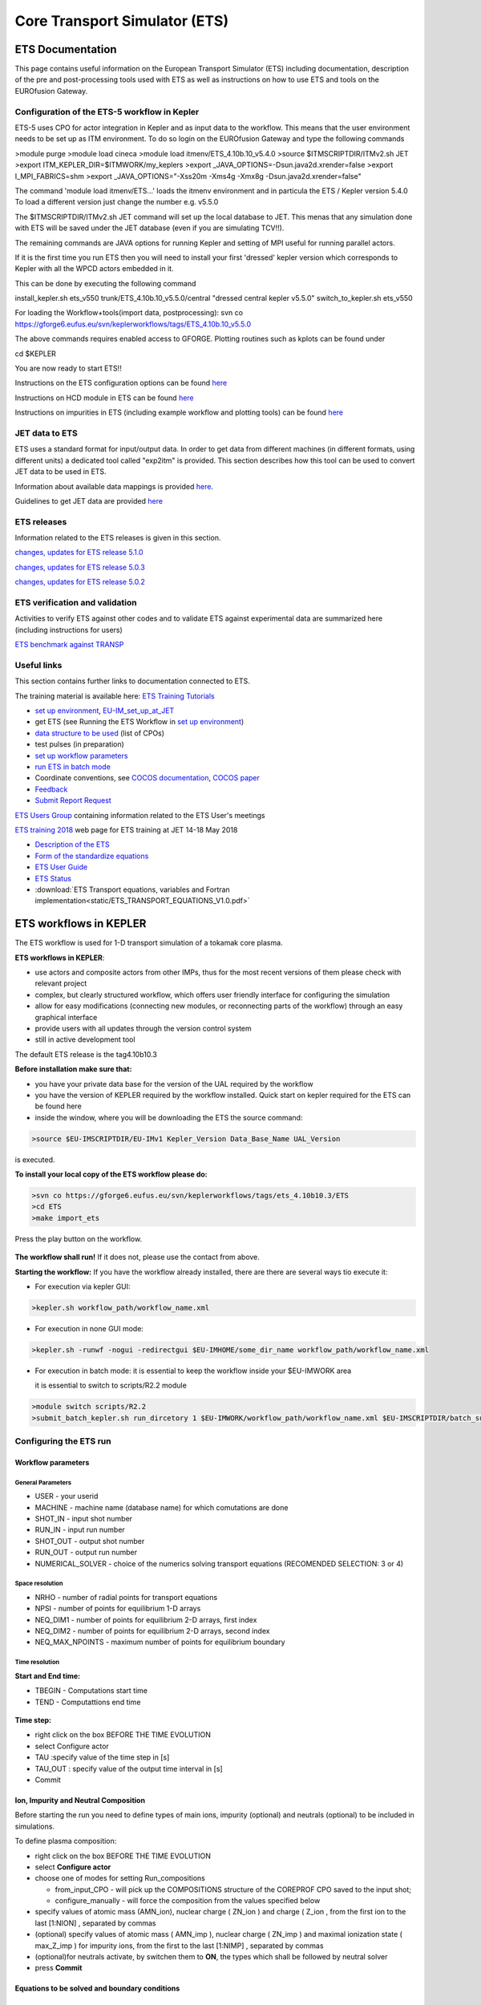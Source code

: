 ################################
 Core Transport Simulator (ETS)
################################

*****************
ETS Documentation
*****************
This page contains useful information on the European Transport Simulator (ETS) including documentation, description of the pre and post-processing tools used with ETS as well as instructions on how to use ETS and tools on the EUROfusion Gateway.

Configuration of the ETS-5 workflow in Kepler 
=============================================

ETS-5 uses CPO for actor integration in Kepler and as input data to the workflow. This means that the user environment
needs to be set up as ITM environment. To do so login on the EUROfusion Gateway and type the following commands

.. code-block:: console

>module purge
>module load cineca
>module load itmenv/ETS_4.10b.10_v5.4.0
>source $ITMSCRIPTDIR/ITMv2.sh JET
>export ITM_KEPLER_DIR=$ITMWORK/my_keplers
>export _JAVA_OPTIONS=-Dsun.java2d.xrender=false
>export I_MPI_FABRICS=shm
>export _JAVA_OPTIONS="-Xss20m -Xms4g -Xmx8g -Dsun.java2d.xrender=false"

The command 'module load itmenv/ETS...' loads the itmenv environment and in particula the ETS / Kepler version 5.4.0
To load a different version just change the number e.g. v5.5.0

The $ITMSCRIPTDIR/ITMv2.sh JET command will set up the local database to JET. This menas that any simulation done with ETS
will be saved under the JET database (even if you are simulating TCV!!). 

The remaining commands are JAVA options for running Kepler and setting of MPI useful for running parallel actors.

If it is the first time you run ETS then you will need to install your first 'dressed' kepler version which corresponds
to Kepler with all the WPCD actors embedded in it.

This can be done by executing the following command

install_kepler.sh ets_v550 trunk/ETS_4.10b.10_v5.5.0/central "dressed central kepler v5.5.0"
switch_to_kepler.sh ets_v550

For loading the Workflow+tools(import data, postprocessing):
svn co https://gforge6.eufus.eu/svn/keplerworkflows/tags/ETS_4.10b.10_v5.5.0

The above commands requires enabled access to GFORGE.
Plotting routines such as kplots can be found under 

cd $KEPLER 

You are now ready to start ETS!!

Instructions on the ETS configuration options can be found `here <https://users.euro-fusion.org/tfwiki/images/5/56/Ets_config_v3.pdf>`__

Instructions on HCD module in ETS can be found `here <https://users.euro-fusion.org/tfwiki/images/4/4a/Hcd_config_v1.pdf>`__

Instructions on impurities in ETS (including example workflow and plotting tools) can be found `here <https://users.euro-fusion.org/pages/tfiospti/ETSmeetings/08Dec2017/Impurities_in_ETS_v5_dy.pdf>`__

JET data to ETS
===============
ETS uses a standard format for input/output data. In order to get data from different machines (in different formats, using different units) a dedicated tool called "exp2itm" is provided. This section describes how this tool can be used to convert JET data to be used in ETS.

Information about available data mappings is provided `here <https://users.euro-fusion.org/tfwiki/index.php/Mappings_jet_ets>`__.

Guidelines to get JET data are provided `here <https://users.euro-fusion.org/tfwiki/index.php/Get_jet_data_gen>`__

ETS releases
============

Information related to the ETS releases is given in this section.

`changes, updates for ETS release 5.1.0 <https://users.euro-fusion.org/tfwiki/index.php/Changes_v510>`__

`changes, updates for ETS release 5.0.3 <https://users.euro-fusion.org/tfwiki/index.php/Changes_v503>`__

`changes, updates for ETS release 5.0.2 <https://users.euro-fusion.org/tfwiki/index.php/Changes_v502>`__

ETS verification and validation
===============================

Activities to verify ETS against other codes and to validate ETS against experimental data are summarized here (including instructions for users)

`ETS benchmark against TRANSP <https://users.euro-fusion.org/tfwiki/index.php/ETS_TRANSP_benchmark>`__

Useful links
============

This section contains further links to documentation connected to ETS.

The training material is available here: `ETS Training Tutorials <https://users.euro-fusion.org/iterphysicswiki/index.php/ETS_Training_Tutorials>`_

- `set up environment <http://portal.eufus.eu/twiki/bin/view/Main/Accessing_EUIM_infrastructure_at_JET>`_, `EU-IM_set_up_at_JET <https://users.euro-fusion.org/iterphysicswiki/index.php/EU-IM_set_up_at_JET>`_
- get ETS (see Running the ETS Workflow  in `set up environment <http://portal.eufus.eu/twiki/bin/view/Main/Accessing_EUIM_infrastructure_at_JET>`_)
- `data structure to be used <http://www.eufus.eu/ITM/imports/isip/public/data_structure/4.10b.10/Phase4TOP.html>`_ (list of CPOs)
- test pulses (in preparation)
- `set up workflow parameters <http://www.eufus.eu/ITM/html/ETS_A_4.10b_run_config.html set up workflow parameters>`_
- `run ETS in batch mode <http://portal.eufus.eu/twiki/bin/view/Main/RunningKeplerViaQueue>`_
- Coordinate conventions, see `COCOS documentation <http://www.eufus.eu/ITM/html/itm_conventions.html#itm_conventions_9>`_, `COCOS paper <http://www.sciencedirect.com/science?_ob=ArticleListURL&_method=list&_ArticleListID=-950871037&_sort=r&_st=13&view=c&md5=a2e468420878e8d72cc5cabfc2f184ff&searchtype=a>`_
- `Feedback <http://portal.eufus.eu/twiki/bin/view/Main/Feedback_on_ETS?sso_from=bin/view/Main/Feedback_on_ETS>`_ 
- `Submit Report Request <http://gforge6.eufus.eu/gf/project/generalsupport/tracker/?action=TrackerItemAdd&tracker_id=184>`_


`ETS Users Group <https://users.euro-fusion.org/tfwiki/index.php/ETS_Users_Group>`__ containing information related to the ETS User's meetings

`ETS training 2018 <https://users.euro-fusion.org/iterphysicswiki/index.php/ETS_Training_2018>`__ web page for ETS training at JET 14-18 May 2018

-  `Description of the ETS <https://portal.eufus.eu/documentation/ITM/imports/imp3/public/ETS_Documentation/ETS_TRANSPORT_EQUATIONS.pdf>`__ 
-  `Form of the standardize equations <https://portal.eufus.eu/documentation/ITM/imports/imp3/public/ETS_Documentation/STANDARDISED_EQUATION.pdf>`__
-  `ETS User Guide <https://portal.eufus.eu/documentation/ITM/imports/imp3/public/ETS_Documentation/ETS_User_Guide.pdf>`__
-  `ETS Status <https://portal.eufus.eu/documentation/ITM/imports/imp3/public/ETS_Documentation/ETS_Status.pdf>`__
-  :download:`ETS Transport equations, variables and Fortran implementation<static/ETS_TRANSPORT_EQUATIONS_V1.0.pdf>`

.. _ETS_in_KEPLER:

***********************
ETS workflows in KEPLER
***********************

The ETS workflow is used for 1-D transport simulation of a tokamak core
plasma.

**ETS workflows in KEPLER**:

-  use actors and composite actors from other IMPs, thus for the most
   recent versions of them please check with relevant project
-  complex, but clearly structured workflow, which offers user friendly
   interface for configuring the simulation
-  allow for easy modifications (connecting new modules, or reconnecting
   parts of the workflow) through an easy graphical interface
-  provide users with all updates through the version control system
-  still in active development tool


The default ETS release is the tag4.10b10.3

**Before installation make sure that:**

-  you have your private data base for the version of the
   UAL
   required by the workflow
-  you have the version of
   KEPLER
   required by the workflow installed. Quick start on kepler required
   for the ETS can be found
   here
-  inside the window, where you will be downloading the ETS the source
   command:

.. code-block:: console

   >source $EU-IMSCRIPTDIR/EU-IMv1 Kepler_Version Data_Base_Name UAL_Version
            
is executed.

**To install your local copy of the ETS workflow please do:**

.. code-block:: console

   >svn co https://gforge6.eufus.eu/svn/keplerworkflows/tags/ets_4.10b10.3/ETS
   >cd ETS
   >make import_ets

Press the play button on the workflow.

.. figure:: images/ets_1.png
   :align: center

**The workflow shall run!** If it
does not, please use the contact from above.

**Starting the workflow:**
If you have the workflow already installed, there are there are several
ways tio execute it:

-  For execution via kepler GUI:
   
.. code-block:: console
                
      >kepler.sh workflow_path/workflow_name.xml
          

-  For execution in none GUI mode:

.. code-block:: console

      >kepler.sh -runwf -nogui -redirectgui $EU-IMHOME/some_dir_name workflow_path/workflow_name.xml
          

-  For execution in batch mode:
   it is essential to keep the workflow inside your $EU-IMWORK area

   it is essential to switch to scripts/R2.2 module

.. code-block:: console

      >module switch scripts/R2.2
      >submit_batch_kepler.sh run_dircetory 1 $EU-IMWORK/workflow_path/workflow_name.xml $EU-IMSCRIPTDIR/batch_submission/ParallelKepler.bsub
          


.. _ETS_A_4.10b_run_config:

Configuring the ETS run
=======================

.. _ETS_A_4.10b_workflow_parameters:

Workflow parameters
-------------------

General Parameters
~~~~~~~~~~~~~~~~~~

-  USER
   - your userid
-  MACHINE
   - machine name (database name) for which comutations are done
-  SHOT_IN
   - input shot number
-  RUN_IN
   - input run number
-  SHOT_OUT
   - output shot number
-  RUN_OUT
   - output run number
-  NUMERICAL_SOLVER
   - choice of the numerics solving transport equations (RECOMENDED
   SELECTION: 3 or 4)

Space resolution
~~~~~~~~~~~~~~~~

-  NRHO
   - number of radial points for transport equations
-  NPSI
   - number of points for equilibrium 1-D arrays
-  NEQ_DIM1
   - number of points for equilibrium 2-D arrays, first index
-  NEQ_DIM2
   - number of points for equilibrium 2-D arrays, second index
-  NEQ_MAX_NPOINTS
   - maximum number of points for equilibrium boundary

Time resolution
~~~~~~~~~~~~~~~

**Start and End time:**

-  TBEGIN
   - Computations start time
-  TEND
   - Computattions end time

.. figure:: images/ets_config1.png
   :align: center

   
**Time step:**

-  right click on the box
   BEFORE THE TIME EVOLUTION
-  select
   Configure actor
-  TAU
   :specify value of the time step in [s]
-  TAU_OUT
   : specify value of the output time interval in [s]
-  Commit

.. figure:: images/ets_settings1.png
   :align: center

.. _ETS_A_4.10b_composition:

Ion, Impurity and Neutral Composition
-------------------------------------

Before starting the run you need to define types of main ions, impurity
(optional) and neutrals (optional) to be included in simulations.

To define plasma composition:

-  right click on the box
   BEFORE THE TIME EVOLUTION
-  select **Configure actor**
-  choose one of modes for setting
   Run_compositions

   -  from_input_CPO
      - will pick up the COMPOSITIONS structure of the COREPROF CPO
      saved to the input shot;
   -  configure_manually
      - will force the composition from the values specified below

-  specify values of atomic mass (AMN_ion), nuclear charge ( ZN_ion ) and
   charge ( Z_ion , from the first ion to the last [1:NION] , separated by
   commas
-  (optional) specify values of atomic mass ( AMN_imp ), nuclear charge (
   ZN_imp ) and maximal ionization state ( max_Z_imp ) for impurity ions,
   from the first to the last [1:NIMP] , separated by commas
-  (optional)for neutrals activate, by switchen them to **ON**, the types which
   shall be followed by neutral solver
-  press **Commit**

.. figure:: images/ets_plasma_composition.png
   :align: center
           
.. _ETS_A_4.10b_equations:

Equations to be solved and boundary conditions
----------------------------------------------

Main Plasma
~~~~~~~~~~~

Before starting the run you need to select the type and value of the
boundary conditions for all equations. Please note that the value should
correspond to the type. All equations allow for following types of
boundary conditions:

-  OFF
   - equation is not solved, initial profiles will be kept for whole run
-  value
   - edge value should be specified
-  gradient
   - edge gradient should be specified
-  scale_length
   - edge scale length should be specified
-  generic
   - generic form:
   a1*y´ + a2*y = a3
   of the boundary condition is assumed, 3 coefficients (a1, a2, a3) should be provided
-  value_from_input_CPO
   - equation is solved, edge value evolution will be red from input
   shot
-  profile_from_input_CPO
   - equation is not solved, profile evolution will be red from input
   shot

The particular equation will be activated if the boundary condition type
for it is other than *OFF*

.. figure:: images/ets_run_settings3.png
   :align: center
           

To set up boundary conditions:

-  right click on the box BEFORE THE TIME EVOLUTION
-  select **Configure actor**
-  select appropriate boundary condition for each equation
-  specify values for boundary conditions corresponding to the type and
   to the ion component
-  **Commit**

The workflow will not allow the user all particle components
(ions[1:NION]+electrons) to be run predictively. At least one of them shall
be set to OFF (this component will be computed from quasi-neutrality
condition).

!!! If electron density is solved, all ions with ni_bnd_type=OFF will be
computed from the quasineutrality condition and scaled proportional to
specified *ni_bnd_value* or inversely proportional to their charge,
*charge_proportional*. This is defined by option:
*ni_from_quasineutrality*.

Impurity
~~~~~~~~

You can set up the boundary conditions for impurity ions in a similar
way as for main ions. !!! Note, that at the moment only types: *OFF*;
*value* and *value_from_input_CPO* are accepter by impurity solver.

To set up boundary conditions:

-  right click on the box BEFORE THE TIME EVOLUTION
-  select **Configure actor**
-  select appropriate boundary condition for each impurity species (
   OFF-equation is not solved)
-  specify values for boundary density of each impurity component
   [1:MAX_Z_IMP], separated by commas
-  **Commit**

.. figure:: images/ets_run_settings4.png
   :align: center

Interface for impurity boundary condition has additional option,
*coronal_distribution*, that allow to preset the edge values or entire
profiles of individual ionization states from coronal distribution. In tis
case only single value is required to be specified for each impurity
boundary value. The options are:

-  OFF
   - the boundary values for impurity densities will be as they are
   specified above;
-  boundary_conditions
   - the boundary densities will be renormalized with corona, using the
   first element from above as a total density
-  boundary_conditions_and_profiles
   - the boundary densities and starting profiles will be renormalized
   with corona, using the first element from above as a total density

Neutrals
~~~~~~~~

!!! AT THE MOMENT BOUNDARY CONDITIONS FOR NEUTRAL VELOCITIES ARE DISABLED,
MIGHT BE ADDED ON REQUEST

Note, that ALL values should be specified in the order: {*1, 2, 3 ...NION, 1, 2, 3, ...NIMP*}

To set up boundary conditions:

-  right click on the box BEFORE THE TIME EVOLUTION
-  select **Configure actor**
-  select appropriate boundary condition for each neutral species (OFF-equation is not solved)
-  specify values for boundary density and temperature of each neutral component
   [1, 2, 3 ...NION, 1, 2, 3, ...NIMP], separated by commas
- **Commit**

.. figure:: images/ets_run_settings5.png
   :align: center

Input profiles interpolation
~~~~~~~~~~~~~~~~~~~~~~~~~~~~

You are going to start the ETS run from some input shot, which might
contain some conflicting rho grids saved to different CPOs. Thus there is a
choice for the user to decide on the grid on which the starting profiles
should be load by the worflow,

*Interpolation_of_input_profiles*.

To define the interpolation grid select:

-  on_RHO_TOR_grid
   - interpolate input profiles based on the grid specyfied in [m];
-  on_RHO_TOR_NORM_grid
   - interpolate input profiles based on normalised rho grid [0:1]

.. figure:: images/ets_run_settings6.png
   :align: center
           
.. _ETS_A_4.10b_convergence:

Convergence loop
----------------

ETS updates input from different physics actors in a sequence, which is
finished by solving the transport equations. Ther are possible
none-linear couplings between different parts of the system. These
nonelinearities are trited by the ETS using iterations. The decision to
step in time is made by the ETS based on the criteria that the maximum
relative deviation of main plasma profiles is lower than some predefined
tolerance. There is a number of settings and sitches in the ETS that are
used by the iterative scheme. To edit them do:

-  right click on the box CONVERGENCE LOOP
-  select **Configure actor** to edit settings
-  choose your settings
-  **Commit**

.. figure:: images/ets_convergence1.png
   :align: center

Switches in the field *FREQUENCY OF CALLING THE PHYSICS ACTORS* define
how many times the the actors of a certain cathegory (equilibrium,
transport, etc.) should be called in a single time step.
By selecting *YES* all actors of this cathegory will be called every iteration
By selecting *NO* all actors of this cathegory will be called only ones in
a time step

Switches and parameters in the field *CONTROL PARAMETERS* define how
iterations are done

-  Tolerance - defines the maximum relative error of profiles change compared to
   previous iteration. If it is achieved the time steping is done.

For highly none-linear case the required precision can be achieved
faster by the iterative scheme if only fraction of the new solution is
mixed to the previous state.
The following scheme is adopted by the ets to reduce none-linearities in profiles, transport coefficients and
sources:

.. code-block:: console

   Y = (Amix * Y+) + ((1-Amix)*Y-)

where Amix is the mixing fraction You can activate the mixing of
profiles, transport coefficient and sources by selecting the
corresponding *Mixing_fraction_...* to be between [0:1]
You also can activate the authomatic ajustment of this fraction by selecting:
*Ajust_Mixing_for_...* to *YES*

.. _ETS_A_4.10b_equilibrium:

Equilibrium
-----------

Initialization Settings
~~~~~~~~~~~~~~~~~~~~~~~

Before starting the run you need to set up your initial equlibrium.
There are several options to do it: if your input shot contains the
consistent equilibrium with all necessary parameters - you can start
immediately from it; if your input shot contains the equilibrium but it
is not consistent or some parameters are missing you can check it
automatically; if your input equilibrium is corrupt or not present - you
can define the starting equlinbrium by tree moment description. To
select your starting equilibrium please do:

-  right click on the box BEFORE THE TIME EVOLUTION
-  select **Configure actor** to edit settings
-  Select your settings or specify values
-  **Commit**

.. figure:: images/ets_before_time.png
   :align: center


SETTINGS:

-  Equilibrium_configuration
   - select
   configure_manually
   if you like to specify configuration below; select
   from_input_CPO
   if all quantities should be picked up from the input CPO
-  R0_Machine_characteristic_radius
   - Characteristic radius of the machine, here B0 is measured [m]
-  B0_Magnetic_field_at_R0
   - Magnetic field measured at the position R0 [T]
-  RGEO_Major_Radius_of_LCMS_centre
   - R coordinate of the geometrical centre of the LCMS [m]
-  ZGEO_Altitude_of_LCMS_centre
   - Z coordinate of the geometrical centre of the LCMS [m]
-  Total_plasma_current_IP
   - plasma current within the LCMS [A]
-  Minor_radius
   - minor radius of the LCMS [m]
-  Elongation
   - elongation of the LCMS [-]
-  Triangularity_upper
   - upper triangularity of the LCMS [-]
-  Triangularity_lower
   - lower triangularity of the LCMS [-]
-  Equilibrium code
   - select one of available equilibrium solvers to check the
   consistency between starting equilibrium and current profile; use
   INTERPRETATIVE
   if you trust your input data (in this case the check will be
   ignorred).

.. figure:: images/ets_run_settings7.png
   :align: center
   
Please note, that different equilibrium solvers might require slightly
different input. Thus it is a user responsibility to check that the
information inside input shot/run is enough to run selected equilibrium
solver.

Run Settings
~~~~~~~~~~~~

There are several equilibrium solvers connected to the ETS. You can
select the one of them.Therefore please do:

-  right click on the box CONVERGENCE LOOP
-  select **Open actor**
-  right click on the box EQUILIBRIUM
-  select **Configure actor** to edit settings
-  choose your equilibrium solver
-  **Commit**

.. figure:: images/ets_convergence_loop_config.png
   :align: center

*INTERPRETATIVE* means that the ETS will not update the equilibrium,
instead it will be using the initial equilibrium.

Please note, that it is better to select the same code as you used for
pre-iterrations. Because outputs of different equilibrium solver are not
necessary done with the same resolution. Therefore the routine saving
the information to the data base might brake due to uncompatible sizes
of some signals.

.. figure:: images/ets_equilibrium1.png
   :align: center

.. _ETS_A_4.10b_transport:

Transport
---------

The settings for TRANSPORT can be done inside the CONVERGENCE LOOP
composite actor. Therefore please do:

-  right click on the box CONVERGENCE LOOP
-  select **Open actor**
-  right click on the box TRANSPORT
-  select **Configure actor** to edit settings
-  choose your settings
-  press **Commit**

.. figure:: images/ets_transport1.png
   :align: center
   
Transport models
~~~~~~~~~~~~~~~~

ETS constructs the total transport coefficients from the combination of
Anomalous transport (model choice), Neoclassical transport (model
choice), Database transport (transport coefficients be saved to the
input shot) and Background transport (Transport coefficients defined
through the GUI interface)

D_tot = D_DB*M_DB + D_AN*M_AN + D_NC*M_NC + D_BG*M_BG

You should choose from the list of evailable models in each cathegory or
switch it **OFF**

Individual multipliers for all channels shall be specified on the lower
level through the code parameters of Transport Combiner

The list of available transport models can be found
`here <https://www.eufus.eu/documentation/EU-IM/html/ets_status.html>`__.

.. figure:: images/ets_transport2.png
   :align: center
           
Background transport
~~~~~~~~~~~~~~~~~~~~

You can add the constant background level for each coefficient (ion and
impurity coefficients are expected to be the strings of [1:NION] and
[1:NIMP] elements respectively, separated by commas)

.. figure:: images/ets_transport3.png
   :align: center


Edge transport barrier
~~~~~~~~~~~~~~~~~~~~~~

In this section you can artificially supress the transport outside of
specified *RHO_TOR_NORM_ETB*. Total transport coefficients for all
transport channels (ne, ni, nz, Te, Ti,...) will be reduced to constant
values specified below (ion and impurity coefficients are expected to be
the strings [1:NION] and [1:NIMP] respectively)

.. figure:: images/ets_transport4.png
   :align: center

Total transport coefficients
~~~~~~~~~~~~~~~~~~~~~~~~~~~~

The fine tuning of of transport coefficients can be done through editing
the XML code parameters of the **transport combiner** actor:

-  In Outline browse for transportcombiner
-  select **Configure actor**
-  click **Edit Code Parameters**
-  

   -  If you select **OFF** contributions from all transport models to this channel will be
      nullified;
   -  If you select **Multipliers_for_contributions_from** the transport channel
      will be activated, and the total transport coefficient will be
      combined from active tranport models. You gust need to specify
      multiplier against each channel;
   -  For convective velocity there is an additional option
      **V_over_D_ratio_for_contributions_from**.
      With this option selected the combiner will ignore the
      convective components provided by transport models. The convective
      velocity will be determined from the diffusion coefficient by
      applying fixed V/D ratio (
      for inward pinch the values should be negative!
      ).

-  **Save and exit**
-  **Commit**

.. figure:: images/ets_transport_combiner.png
   :align: center
   
.. _ETS_A_4.10b_mhd:

MHD
---

The settings for MHD type of events can be done inside the CONVERGENCE
LOOP composite actor. Therefore please do:

-  right click on the box CONVERGENCE LOOP
-  select **Open actor**
-  right click on the box MHD
-  select **Configure actor** to edit settings
-  choose your settings
-  **Commit**

.. figure:: images/ets_mhd.png
   :align: center

At the moment ETS allows only for NTM to be activated. The sawtooth
module is expected to be deployed before EU-IM Code Camp in Slovenia.

User can ajust the following NTM settings:

-  NTM – **ON** means that ETS will add the NTM driven transport to the total
   transport coefficient; **OFF** -ignored
-  NTMTransportMultiplier – the transport contrinution from NTM will be multiplied with this
   value
-  Onset_NTM_time - activation time for the NTM mode
-  Onset_NTM_width - starting width of the mode
-  m_NTM_poloidal_number
-  n_NTM_toroidal_number
-  NTM_phase
-  NTM_frequency

.. figure:: images/ets_mhd2.png
   :align: center
           
.. _ETS_A_4.10b_sources:

Sources and impurity
--------------------

The settings for SOURCES AND IMPURITY can be done inside the CONVERGENCE
LOOP composite actor. Therefore please do:

-  right click on the box CONVERGENCE LOOP
-  select **Open actor**
-  right click on the box SOURCES AND IMPURITY
-  select **Configure actor** to edit settings
-  choose your settings
-  **Commit**

.. figure:: images/ets_source1.png
   :align: center

Analytical & Impurity sources
~~~~~~~~~~~~~~~~~~~~~~~~~~~~~

There is a number of sources developed by IMP3 project, which are actors
or internal routines of the transport solver. You can activate them by
selecting **ON / OFF** in front of corresponding source:

-  Database Sources – **ON** - ETS will pick up the evolution of source profiles saved to your
   input shot/run; **OFF** -ignored
-  Ohmic Heating – **ON** - ETS will compute Ohmic heating internaly; **OFF** -ignored
-  Gaussian Sources – **ON** - ETS will add sources from the Gaussian source actor (you can
   configure heat and particle deposition profiles by editing the code
   parameters of the actor); **OFF** -ignored
-  Neutral Sources – **ON** - Fluid neutrals will be solved according to the boundary conditions
   specified on ¨Before_time_evolution¨ composite actor interface; **OFF** -ignored
-  Switch_IMPURITY – **ON** - Impurity density and radiative sources will be computed;
   **OFF** -ignored; **INTERPRETATIVE** – profiles of impurity density will be read from input shot/run

.. figure:: images/ets_sources2.png
   :align: center

HCD sources
~~~~~~~~~~~

There is a number of sources developed by HCD project, that are
incorporated by the ETS workflow.

For the HCD sources please activate the type of heating source, by
ticking the box in front of it, and select the code to simulate it.

.. figure:: images/ets_sources3.png
   :align: center


You also need to configure initial IMP5HCD settings. Therefore please:

-  right click on the box BEFORE THE TIME EVOLUTION
-  select **Open Actor**
-  right click on the box SETTINGS FOR HEATING AND CURRENT DRIVE
-  select **Configure actor**
-  edit the stettings
-  **Commit**

.. figure:: images/ets_sources4.png
   :align: center

The detailed information on initial IMP5HCD settings can be found
`here <https://www.eufus.eu/documentation/EU-IM/html/imp5_imp5hcd.html>`__.
Please note that settings for NBI are done independent for each PINI.
Therefore, for NBI settings, please insert the values separated by
commas. The number of the element in the array corresponds to the number
of activated PINI. Maximum accepted number of PINIs = 16.

.. figure:: images/ets_sources5.png
   :align: center

Power control
~~~~~~~~~~~~~

You also can activate the power control for the IMP5HCD sources.

.. figure:: images/ets_sources6.png
   :align: center

If the POWER_CONTROL is not **OFF**, there are two modes of
operation: **specific** and **frequency**

For **specific** you should specify the time sequence separated by commas
and the corresponding power sequence (where first power level
corresponds to the first time, second to second and etc.). Linear
interpolation will be done between the sequence points. For example: if
you give the power **sequence** = 2e6,4e6,1e6 and **times** = 0.0, 0.7, 1.5 (s) the delivered power would be:

.. figure:: images/ets_sources7.png
   :align: center

For **frequency** you should specify the power levels sequence separated
by commas, start and end time of the power control and the frequency of
switching between these levels. For example: if you give the power
**sequence** = 2e6,4e6,1e6 and **frequency** = 10 (Hz) **tstart** = 0.0 (s)
**tend** = 1.5 (s) the delivered power would be:

.. figure:: images/ets_sources8.png
   :align: center

Total power
~~~~~~~~~~~

Profiles of the total source for each channel are obtained from the the
individual contributions (Data Base, Gaussian, Neutrals, Impurity and
HCD) as a summ of all activated sources multiplied with coefficients
specified on the interface of the composite actor.

S_tot = S_DS*DSM + S_GS*GSM + S_Neu*NeuSM + S_IMP*IMPSM + S_HCD*HCDSM

The fine tuning of of sources can be done through editing the XML code
parameters of the source combiner actor:

-  In the Outline browse for source combiner
-  select **Configure actor**
-  click **Edit Code Parameters**
-  If you like the sources to the particular equation being activated -
   select **from_input_CPOs**, and then, put the multipliers against each
   contribution; if you select **OFF** contributions from all sources to
   this channel will be nullified.
-  save and exit
- **Commit**

.. figure:: images/ets_sources9.png
   :align: center

.. _ETS_A_4.10b_inst_events:

Instantaneous events & Actuators
--------------------------------

At the moment, user can swith **ON** and **OFF** two types of events: PELLET
and SAWTOOTH

Pellet
~~~~~~

At the top level of the workflow you can configure times for pellet
injection

-  right click on the box INSTANTANEOUS EVENTS & ACTUATORS
-  select **Configure actor** to edit settings
-  Select Pellet_injection equal **ON** if you like to use pellet in your
   simulation
-  Select mode of operation:

   -  Times_for_pellets equals **specific** – pellets will be shut at exact times specified in array times_pellet
   -  Times_for_pellets equals **frequency** – pellets will be shut from
      tstart_pellet until tend_pellet with a frequency_pellet

-  **Commit**

.. figure:: images/ets_instantaneous_events1.png
   :align: center

Parameters of individual pellet need to be configured through the
code_parameters of the PELLET actor. To access it go to **Outline** on the
right upper corner and open the following:

.. figure:: images/ets_instantaneous_events2.png
   :align: center

-  right click on the actor PELLET
-  select **Configure actor**
-  click **Edit Code Parameters**
-  edit parameters and click **save and exit**
-  **Commit**

.. figure:: images/ets_instantaneous_events3.png
   :align: center
   
amn – atomic mass number: array of elements separated by space
(1:nelements) [-]

zn – nuclear charge: array of elements separated by space (1:nelements)
[-]

fraction – fraction of each element in the pellet, based on the number
of atoms: array of elements separated by space (1:nelements) [-]

rpell – radius of the pellet [m]

vpell – velocity of the pellet [m/s]

rcloud – radius of the pellet cloud [m], radial extension of the cloud =
2*rp0

lcloud – length of the pellet cloud along the field line [m]

Tcloud – temperature of the pellet cloud [eV]

Pellet path is specified by two points, for which R and Z coordinated
should be specified

R – R coordinates of the pivot and second points of the pellet path,
separated by space [m]

Z – Z coordinates of the pivot and second points of the pellet path,
separated by space [m]

Control switches allow to activate:

-  drifts - YES - will activate radial displacement of deposition profile, same
   for all path points
-  cooling - YES - will activate cooling of the other side of the plasma due to
   parallel heat transport (essential for large pellets, which might
   cross the same flux surface twice)
-  JINTRAC - YES - will provide temperature reduction consistent with the model
   used in JETTO

Sawtooth
~~~~~~~~

At the top level of the workflow you can switch ON/OFF possible MHD
events

-  right click on the box INSTANTANEOUS EVENTS & ACTUATORS
-  select **Configure actor** to edit settings
-  Select SAWTOOTH **ON** if you like to use them in your simulation
-  **Commit**

Actuators
~~~~~~~~~

At the top level of the workflow you can switch ON/OFF actuator for
runaways

-  right click on the box INSTANTANEOUS EVENTS & ACTUATORS
-  select **Configure actor** to edit settings
-  Select actuator_runaways **ON** if you like to use them in your simulation
-  **Commit**
   
.. _ETS_A_4.10b_scenario:

Scenario output
---------------

You can summarize the ETS run by activating the output to SCENARIO CPO
(as post-processing of the run).

To activate the SCENARIO output:

-  right click on the box AFTER THE TIME EVOLUTION
-  select **Configure actor**
-  select Generate_SCENARIO_output_from_ETS_run equal **YES**
-  **Commit**
   
.. figure:: images/ets_scenario.png
   :align: center

   
.. _ETS_A_4.10b_visualization:

Visualization
--------------

There is a number tools visualizing the ETS run.

Multiple Tab Display
--------------------

The display appeares automaticaly when the ETS workflow is launched. It
displays diagnostic text messages from the workflow on following topics:

-  Input data statement
-  Iterations to check the initial convergence between EQUILIBRIUM and
   CURRENT
-  Time evolution
-  Convergence of iteratinos within the time step
-  IMP5HCD settings
-  Power used by IMP5HCD actors durung the run

Also the error messages from execution of the workflow will be displayed
here.

.. figure:: images/ets_visual1.png
   :align: center

Python Visualization Display
----------------------------

Please note, if you plan to use python based vizualization **nomatlab**
argument is essential by the opening of the workflow.

.. code-block:: console

   >kepler.sh nomatlab workflow_path/workflow_name.xml

You can activate the graphical visualization of your run evolution:

-  right click on the box Check Time & Save Slice
-  select **Configure actor**
-  select visualisation **YES** or **NO**
-  **Commit**

.. figure:: images/ets_visual2.png
   :align: center
   
Then evolution of main discharge parameters will be shown in this
window:

.. figure:: images/ets_visual3.png
   :align: center

.. _ETS_A_4.10b_list_actors:

List of Actors
==============

UNDER DEVELOPMENT

.. _ETS_A_4.10b_list_actors_Equilibrium:

Equilibrium actors
------------------

+------------+-----------------+-----------------+--------------------------+
| Code name  | Code Category   | Contact persons | Short description        |
+============+=================+=================+==========================+
|  chease    | | Grad-Shafranov| Olivier Sauter  | | Chease is a fixed      |  
|            | | solver        |                 | | boundary Grad-Shafranov| 
|            |                 |                 | | solver based on cubic  | 
|            |                 |                 | | hermitian finite       | 
|            |                 |                 | | elements see           | 
|            |                 |                 | | H. Lütjens, A.         | 
|            |                 |                 | | Bondeson, O. Sauter,   | 
|            |                 |                 | | Computer Physics       | 
|            |                 |                 | | Communications 97      | 
|            |                 |                 | | (1996) 219-260         | 
+------------+-----------------+-----------------+--------------------------+
| emeq       | /               | /               |                          |
+------------+-----------------+-----------------+--------------------------+
| spider     | /               | /               |                          |
+------------+-----------------+-----------------+--------------------------+

.. _ETS_A_4.10b_list_actors_CoreTransport:

Core transport actors
---------------------

+--------------------+-------------------+-----------------+--------------------------+
| Code name          | Code Category     | Contact persons | Short description        |
+====================+===================+=================+==========================+
| ETS                | Transport solver  | Denis Kalupin   |                          |
+--------------------+-------------------+-----------------+--------------------------+
| BohmGB             | | Bohm/gyro-Bohm  | /               |                          |
|                    | | transport       |                 |                          |
|                    | | coefficients    |                 |                          |
+--------------------+-------------------+-----------------+--------------------------+
| TCI/Weiland        | | Transport       | Pär Strand      |                          |
|                    | | coefficient from|                 |                          |
|                    | | coefficients    |                 |                          |
+--------------------+-------------------+-----------------+--------------------------+
| TCI/GLF23          | | Transport       | /               |                          |
|                    | | coefficient from|                 |                          |
|                    | | drift wave      |                 |                          |
|                    | | turbulence      |                 |                          |
+--------------------+-------------------+-----------------+--------------------------+
| TCI/RITM           | | Transport       | /               |                          |
|                    | | coefficient from|                 |                          |
|                    | | drift wave      |                 |                          |
|                    | | turbulence      |                 |                          |
+--------------------+-------------------+-----------------+--------------------------+
| | TCI/MMM          | | Transport       | /               |                          |
| | (not yet         | | coefficient from|                 |                          |
| | in ETS)          | | drift wave      |                 |                          |
|                    | | turbulence      |                 |                          |
+--------------------+-------------------+-----------------+--------------------------+
| | TCI/EDWM         | | Transport       | /               |                          |
| | (not yet         | | coefficient from|                 |                          |
| | in ETS)          | | drift wave      |                 |                          |
|                    | | turbulence      |                 |                          |
+--------------------+-------------------+-----------------+--------------------------+
| | nclass           | | Neoclassical    | Pär Strand      |                          |
| | (not yet         | | transport       |                 |                          |
| | in ETS)          | | coefficients    |                 |                          |
+--------------------+-------------------+-----------------+--------------------------+
| | neos             | | Neoclassical    | Olivier Sauter  |                          |
| | (not yet         | | transport       |                 |                          |
| | in ETS)          | | coefficients    |                 |                          |
+--------------------+-------------------+-----------------+--------------------------+
| neowesz            | | Neoclassical    | Bruce Scott     | | Neoclassical transport |
|                    | | transport       |                 | | coefficients based on  |
|                    | | coefficients    |                 | | the expression in John |
|                    |                   |                 | | Wesson's book Tokamaks.|
+--------------------+-------------------+-----------------+--------------------------+
| neoartz            | | Neoclassical    | Bruce Scott     |                          |
|                    | | transport       |                 |                          |
|                    | | coefficients    |                 |                          |
+--------------------+-------------------+-----------------+--------------------------+
| spitzer            |                   |                 |                          |
+--------------------+-------------------+-----------------+--------------------------+
| ETBtransport       |                   |                 |                          |
+--------------------+-------------------+-----------------+--------------------------+
| coronal            |                   |                 |                          |
+--------------------+-------------------+-----------------+--------------------------+
| synchrotronsources |                   |                 |                          |
+--------------------+-------------------+-----------------+--------------------------+

.. _ETS_A_4.10b_list_actors_Edge:

Edge transport actors
---------------------

.. _ETS_A_4.10b_list_actors_HCD:

Heating and current drive actors
--------------------------------

.. Table

+---------------+-----------------+-----------------+----------------------------------------------+
| Code name     | Code Category   | Contact persons | Short description                            |
+===============+=================+=================+==============================================+
|  gray         | EC/waves        | Lorenzo Figini  | | GRAY is a quasi-optical ray-tracing code   |
|               |                 |                 | | for electron cyclotron heating & current   |
|               |                 |                 | | drive calculations in tokamaks.            |
|               |                 |                 | | Code-parameter documentation can be found  |
|               |                 |                 |                                              |
+---------------+-----------------+-----------------+----------------------------------------------+
| travis        | EC/waves        | | Nikolai       | | Travis is a ray-tracing code for electron  |
|               |                 | | Marushchenko  | | cyclotron heating & current drive          |
|               |                 | | and           | | calculations in tokamaks.                  |
|               |                 | | Lorenzo       |                                              |
|               |                 | | Figini        |                                              |
+---------------+-----------------+-----------------+----------------------------------------------+
| Torray-FOM    | EC/waves        | Egbert Westerhof| | Torray-FOM is a ray-tracing code for       |
|               |                 |                 | | electron cyclotron heating & current       |
|               |                 |                 | | drive calculations in tokamaks.            |
+---------------+-----------------+-----------------+----------------------------------------------+
| bbnbi         | NBI/source      | Otto Asunta     | | Calculate the deposition rates of neutrals |
|               |                 |                 | | beam particles, i.e. the input source for  |
|               |                 |                 | | Fokker-Planck solvers (not the heating and |
|               |                 |                 | | current drive). Note that the number of    |
|               |                 |                 | | markers generated by BBNBI is described by |
|               |                 |                 | | the kepler variable number_nbi_markers_in. |
|               |                 |                 |                                              |
+---------------+-----------------+-----------------+----------------------------------------------+
| nemo          | NBI/source      | | Mireille      | | Calculate the deposition rates of neutrals |
|               |                 | | Schneider     | | beam particles, i.e. the input source for  |
|               |                 |                 | | Fokker-Planck solvers (not the heating and |
|               |                 |                 | | current drive). Code-parameter             |
|               |                 |                 | | documentation can be found                 |
|               |                 |                 |                                              |
+---------------+-----------------+-----------------+----------------------------------------------+
| nuclearsim    | nuclear/source  | Thomas Johnson  | | Simple code for nuclear sources from       |
|               |                 |                 | | thermal/thermal reactions. Code-parameter  |
|               |                 |                 | | documentation can be found                 |
+---------------+-----------------+-----------------+----------------------------------------------+
| nbisim        | | NBI, alphas/  | Thomas Johnson  | | Simple Fokker-Planck code calculating the  |
|               | | Fokker-Planck |                 | | collisional ion and electron heating from  |
|               |                 |                 | | a particle source, either NBI or nuclear.  |
|               |                 |                 | | Code-parameter documentation can be found  |
+---------------+-----------------+-----------------+----------------------------------------------+
| risk          | | NBI Fokker-   | | Mireille      | | Bounce averaged steady-state Fokker-Planck |
|               | | Planck        | | Schneider     | | solver calculating the collisional ion and |
|               |                 |                 | | electron heating from a particle source    |
|               |                 |                 | | and the NBI current drive. Code-parameter  |
|               |                 |                 | | documentation can be found                 |
+---------------+-----------------+-----------------+----------------------------------------------+
| spot          | | NBI, alphas   | | Mireille      | | Monte Carlo solver for the Fokker-Planck   |
|               | | and           | | Schneider     | | equation. Traces guiding centre orbits in  |
|               | | ICRF Fokker   |                 | | a steady state magnetic equilibrium under  |
|               | | -Planck       |                 | | the influence of Coloumb collisions and    |
|               |                 |                 | | interactions with ICRF waves (through the  |
|               |                 |                 | | RFOF library). The code can also be used   |
|               |                 |                 | | for NBI and alpha particle modelling as it |
|               |                 |                 | | can handle source terms from the           |
|               |                 |                 | | distsource CPO.                            |
+---------------+-----------------+-----------------+----------------------------------------------+
| ascot4serial  | | NBI, alphas,  | | Otto          | | Monte Carlo Fokker-Planck solver           |
|               | | ICRF/         | | Asunta/       | | calculating the collisional ion and        |
|               | | Fokker-Planck | | Seppo         | | electron heating from a particle source    |
|               |                 | | Sipila        | | and the NBI current drive.                 |
+---------------+-----------------+-----------------+----------------------------------------------+
| ascot4parallel| | NBI, alphas,  | | Otto          | | Monte Carlo Fokker-Planck solver           |
|               | | ICRF/         | | Asunta/       | | calculating the collisional ion and        |
|               | | Fokker-Planck | | Seppo         | | electron heating from a particle source    |
|               |                 | | Sipila        | | and the NBI current drive.                 |
+---------------+-----------------+-----------------+----------------------------------------------+
| Lion          | IC / waves      | | Olivier Sauter| | Global ICRF wave solver. Code-parameter    |
|               |                 | | and           | | documentation can be found                 |
|               |                 | | Laurent       |                                              |
|               |                 | | Villard       |                                              |
+---------------+-----------------+-----------------+----------------------------------------------+
| Cyrano        | IC / waves      | | Ernesto Lerche| | Global ICRF wave solver. Code-parameter    |
|               |                 | | and           | | documentation can be found                 |
|               |                 | | Dirk          |                                              |
|               |                 | | Van Eester    |                                              |
+---------------+-----------------+-----------------+----------------------------------------------+
| | Eve         | IC / waves      | Remi Dumont     | | Global ICRF wave solver                    |
| | (not yet in |                 |                 |                                              |
| | ETS)        |                 |                 |                                              |
+---------------+-----------------+-----------------+----------------------------------------------+
| StixReDist    | IC / waves      | | Dirk          | | 1d Fokker-Planck solver for ICRF heating.  |
|               |                 | | Van Eester    |                                              |
|               |                 | | and           |                                              |
|               |                 | | Ernesto       |                                              |
|               |                 | | Lerche        |                                              |
+---------------+-----------------+-----------------+----------------------------------------------+
| ICdep         | IC / waves      | Thomas Johnson  | | Generates Waves-cpo with an IC wave field  |
|               |                 |                 | | with Gaussian deposition profiles          |
|               |                 |                 | | described by a combination of antenna-cpo  |
|               |                 |                 | | input and through code parameters input.   |
|               |                 |                 | | Code-parameter documentation can be found  |
+---------------+-----------------+-----------------+----------------------------------------------+
| ICcoup        | IC / coupling   | Thomas Johnson  | | Simple model for the coupling waves from   |
|               |                 |                 | | ion cyclotron antennas to the plasma.      |
|               |                 |                 | | Code-parameter documentation can be found  |
+---------------+-----------------+-----------------+----------------------------------------------+

.. _ETS_A_4.10b_list_actors_events:

Events actors
-------------

.. Table

+--------------------+-------------------+-----------------+-----------------------------------------------+
| Code name          | Code Category     | Contact persons | Short description                             |
+====================+===================+=================+===============================================+
| pelletactor        | pellet            | Denis Kalupin   |                                               |
+--------------------+-------------------+-----------------+-----------------------------------------------+
| pellettrigger      | pellet            | Denis Kalupin   |                                               |
+--------------------+-------------------+-----------------+-----------------------------------------------+
| sawcrash_slice     | sawteeth          | Olivier Sauter  |                                               |
+--------------------+-------------------+-----------------+-----------------------------------------------+
| sawcrit            | sawteeth          | Olivier Sauter  |                                               |
+--------------------+-------------------+-----------------+-----------------------------------------------+
| runaway_indicator  | runaway           | Roland Lohneroch| | Indicating the presence of runaway          |
|                    |                   | Gergo Pokol     | | electrons:                                  |
|                    |                   |                 | | 1) Indicate, whether electric field is      |
|                    |                   |                 | | below the critical level, thus runaway      |
|                    |                   |                 | | generation is impossible.                   |
|                    |                   |                 | | 2) Indicate, whether runaway electron       |
|                    |                   |                 | | growth rate exceeds a preset limit. This    |
|                    |                   |                 | | calculation takes only the Dreicer runaway  |
|                    |                   |                 | | generation method in account and assumes a  |
|                    |                   |                 | | velocity distribution close to Maxwellian,  |
|                    |                   |                 | | therefore this result should be considered  |
|                    |                   |                 | | with caution. The growth rate limit can be  |
|                    |                   |                 | | set via an input of the actor. Limit value  |
|                    |                   |                 | | is set to \\( 10^{12} \\) particle per      |
|                    |                   |                 |   second by default.                          |
|                    |                   |                 | | (This growth rate generates a runaway       |
|                    |                   |                 | | current of approximately 1kA considering a  |
|                    |                   |                 | | 10 seconds long discharge.)                 | 
+--------------------+-------------------+-----------------+-----------------------------------------------+


Non-physics actors
------------------

The ETS uses the following list of non-physics actors: addECant,
addICant, backgroundtransport, calculateRHO, changeocc, changepsi,
changeradii, checkconvergence, controlAMIX, coredelta2coreprof,
correctcurrent, deltacombiner, emptydistribution, emptydistsource,
emptywaves, eqinput, etsstart, fillcoreimpur, fillcoreneutrals,
fillcoreprof, fillcoresource, fillcoretransp, fillequilibrium,
fillneoclassic, filltoroidfield, gausiansources, geomfromcpo,
hcd2coresource, ignoredelta, ignoreimpurity, ignoreneoclassic,
ignoreneutrals, ignorepellet, ignoresources, ignoretransport, IMP4dv,
IMP4imp, importimptransport, itmimpurity, itmneutrals,
merger4distribution, merger4distsource, merger4waves, nbifiller,
neoclassic2coresource, neoclassic2coretransp, parabolicprof,
plasmacomposition, PowerFromArray, PowerModulation, profilesdatabase,
readjustprof, sawupdate_slice, scaleprof, sourcecombiner,
sourcedatabase, transportcombiner, transportdatabase, wallFiller and
waves2sources. 

   
<<<<<<< HEAD
*INTERPRETATIVE* means that the ETS will not update the equilibrium,
instead it will be using the initial equilibrium.

Please note, that it is better to select the same code as you used for
pre-iterrations. Because outputs of different equilibrium solver are not
necessary done with the same resolution. Therefore the routine saving
the information to the data base might brake due to uncompatible sizes
of some signals.

.. figure:: images/ets_eq4_a.png
   :align: center

.. _ETS_A_4.10a_transport:

Transport
---------

The settings for TRANSPORT can be done inside the CONVERGENCE LOOP
composite actor. Therefore please do:

-  right click on the box ‘CONVERGENCE LOOP’
-  select ‘Open actor’
-  right click on the box ‘TRANSPORT’
-  select ‘Configure actor’ to edit settings
-  choose your settings
-  Commit
   
.. figure:: images/ets_transport1_a.png
   :align: center

   
Choice of transport model
~~~~~~~~~~~~~~~~~~~~~~~~~

ETS constructs the total transport coefficients from the combination of
Anomalous transport (model choice), Neoclassical transport (model
choice) and Database transport (transport coefficients be saved to the
input shot)

.. code-block:: console

   D_tot = D_DB*M_DB + D_AN*M_AN + D_NC*M_NC 

You should choose from the list of evailable models in each cathegory or
switch it OFF

The list of available transport models can be found
`here <https://www.eufus.eu/documentation/EU-IM/html/ets_status.html>`__.

.. figure:: images/ets_transport2_a.png
   :align: center

Main plasma transport
~~~~~~~~~~~~~~~~~~~~~

In this section you define how total transport coefficients for main
ions should be constructed from contributions provided by different
models. You need to provide the multipliers for Anomalous, Neoclassical
and Database contributions, which will determine their weights in total
transport coefficient.

You also can add the constant background level for each coefficient (ion
coefficients are expected to be the string {1:NION}, separated by
commas)

.. figure:: images/ets_transport3_a.png
   :align: center

Impurity transport
~~~~~~~~~~~~~~~~~~

In this section you define how total transport coefficients for impurity
ions should be constructed from contributions provided by different
models. You need to provide the multipliers for Anomalous, Neoclassical
and Database contributions, which will determine their weights in total
transport coefficient.

You also can add the constant background level for each coefficient
(coefficients are expected to be the string {1:NIMP}, separated by
commas)

In addition, there is an option to import the Anomalous component of
transport coefficient *from_first_ion* or *from_electrons* (the same
anomalous contribution will be added to all impurity components, all
ionization states)

.. figure:: images/ets_transport4_a.png
   :align: center

Edge transport barrier
~~~~~~~~~~~~~~~~~~~~~~

In this section you can artificially supress the transport outside of
specified *RHO_TOR_NORM_ETB*. Total transport coefficients for all
transport channels (ne, ni, nz, Te, Ti,...) will be reduced to constant
values specified below (ion and impurity coefficients are expected to be
the strings {1:NION}) and {1:NIMP} respectively)

.. figure:: images/ets_transport5_a.png
   :align: center

Total transport coefficients
~~~~~~~~~~~~~~~~~~~~~~~~~~~~

Profiles of the total transport coefficient for each channel are
obtained from the the individual contributions (Data Base, Anomalous,
Neoclassical and Background) as a summ of all activated transport models
multiplied with coefficients specified on the interface of the composite
actor.

.. code-block:: console

   X_tot = X_DB*DBM + X_AN*ANM + X_NC*NCM + X_BG*BGM  

!!! Note, that contributions to all transport equations will be
multiplied with the same value. For example: if
AnomalousTransportMultiplier=3.0, then contibutions from selected
anomalous transport model to each transport equation will be multiplied
with 3.0

The fine tuning of of transport coefficients can be done through editing
the XML code parameters of the transport combiner actor:

-  right click on the box ‘TRANSPORT’
-  select ‘Open actor’ to edit settings
-  right click on the box ‘Transport Combiner’
-  select ‘Open actor’ to edit settings
-  right click on the box ‘transportcombiner’
-  select ‘Configure actor’
-  click ‘Edit Code Parameters’
-  If you select *OFF* contributions from all transport models to this
   channel will be nullified; If you select *from_input_CPOs* the
   transport channel will be activated, and the total transport
   coefficient will be combined from active tranport models; For
   convective velocity there is an additional option
   *fixed_V_over_D_ratio*, by selecting this the combiner will ignore
   the convective components provided by transport nmodels. The
   convective velocity will be determined from the total diffusion
   coefficient by applying fixed V/D ratio (*for inward pinch the values
   should be negative!*). For all active channels you can adjust
   multipliers for combining contributions from different transport
   models (array of four space separated values is expected):

   -  first position - Data Base transport coefficients;
   -  second position – Anomalous transport coefficients;
   -  third position – Neoclassical transport coefficients;
   -  fourth position – Background (constant level) transport
      coefficients;

-  save and exit
-  Commit
   
.. figure:: images/ets_transport5_a.png
   :align: center
   
.. _ETS_A_4.10a_mhd:

MHD
---

The settings for MHD type of events can be done inside the CONVERGENCE
LOOP composite actor. Therefore please do:

-  right click on the box ‘CONVERGENCE LOOP’
-  select ‘Open actor’
-  right click on the box ‘MHD’
-  select ‘Configure actor’ to edit settings
-  choose your settings
-  Commit

.. figure:: images/ets_mhd_a.png
   :align: center

At the moment ETS allows only for NTM to be activated. 

User can ajust the following NTM settings:

-  NTM –
   ON
   means that ETS will add the NTM driven transport to the total
   transport coefficient;
   OFF-ignored
-  NTMTransportMultiplier – the transport contrinution from NTM will be
   multiplied with this value
-  Onset_NTM_time - activation time for the NTM mode
-  Onset_NTM_width - starting width of the mode
-  m_NTM_poloidal_number
-  n_NTM_toroidal_number
-  NTM_phase
-  NTM_frequency

.. figure:: images/ets_mhd2_a.png
   :align: center   

.. _ETS_A_4.10a_sources:

Sources and impurity
--------------------

The settings for SOURCES AND IMPURITY can be done inside the CONVERGENCE
LOOP composite actor. Therefore please do:

-  right click on the box ‘CONVERGENCE LOOP’
-  select ‘Open actor’
-  right click on the box ‘SOURCES AND IMPURITY’
-  select ‘Configure actor’ to edit settings
-  choose your settings
-  Commit
   
.. figure:: images/ets_sources1_a.png
   :align: center


IMP3 sources
~~~~~~~~~~~~

There is a number of sources developed by IMP3 project, which are actors
or internal routines of the transport solver. You can activate them by
selecting *ON / OFF* in front of corresponding source:

-  Database Sources –
   ON
   - ETS will pick up the evolution of source profiles saved to your
   input shot/run;
   OFF -ignored
-  Ohmic Heating –
   ON
   - ETS will compute Ohmic heating internaly;
   OFF-ignored
-  Gaussian Sources –
   ON
   - ETS will add sources from the Gaussian source actor (you can
   configure heat and particle deposition profiles by editing the code
   parameters of the actor);
   OFF-ignored
-  Neutral Sources–
   ON
   - Fluid neutrals will be solved according to the boundary conditions
   specified on ¨Before_time_evolution¨ composite actor interface;
   OFF -ignored
-  Switch_IMPURITY–
   ON
   - Impurity density and radiative sources will be computed;
   OFF
   -ignored;
   INTERPRETATIVE
   – profiles of impurity density will be read from input shot/run
   
.. figure:: images/ets_sources2_a.png
   :align: center
   

IMP5HCD sources
~~~~~~~~~~~~~~~

There is a number of sources developed by IMP5 project, that are
incorporated by the ETS workflow.

For the IMP5HCD sources please activate the type of heating source, by
ticking the box in front of it, and select the code to simulate it.

.. figure:: images/ets_sources3_a.png
   :align: center

You also need to configure initial IMP5HCD settings. Therefore please:

-  right click on the box ‘BEFORE THE TIME EVOLUTION’
-  select ‘Open Actor’
-  right click on the box ‘SETTINGS FOR HEATING AND CURRENT DRIVE’
-  select ‘Configure actor’
-  edit the stettings
-  Commit
   
.. figure:: images/ets_sources4_a.png
   :align: center
 
The detailed information on initial IMP5HCD settings can be found
`here <https://www.eufus.eu/documentation/EU-IM/html/imp5_imp5hcd.html>`__.
Please note that settings for NBI are done independent for each PINI.
Therefore, for NBI settings, please insert the values separated by
commas. The number of the element in the array corresponds to the number
of activated PINI. Maximum accepted number of PINIs = 16.

.. figure:: images/ets_sources5_a.png
   :align: center

Power control
~~~~~~~~~~~~~

You also can activate the power control for the IMP5HCD sources.

.. figure:: images/ets_sources6_a.png
   :align: center

If the POWER_CONTROL is not *OFF*, there are two modes of
operation:\ *specific* and *frequency*

For *specific* you should specify the time sequence separated by commas
and the corresponding power sequence (where first power level
corresponds to the first time, second to second and etc.). Linear
interpolation will be done between the sequence points. For example: if
you give the power sequence = 2e6,4e6,1e6 and times = 0.0, 0.7, 1.5 (s)
the delivered power would be:

.. figure:: images/ets_sources7_a.png
   :align: center

For *frequency* you should specify the power levels sequence separated
by commas, start and end time of the power control and the frequency of
switching between these levels. For example: if you give the power
sequence = 2e6,4e6,1e6 and frequency = 10 (Hz) tstart =0.0 (s) tend =
1.5 (s) the delivered power would be:

.. figure:: images/ets_sources8_a.png
   :align: center

Total power
~~~~~~~~~~~

Profiles of the total source for each channel are obtained from the the
individual contributions (Data Base, Gaussian, Neutrals, Impurity and
HCD) as a summ of all activated sources multiplied with coefficients
specified on the interface of the composite actor.

::

   S_tot = S_DS*DSM + S_GS*GSM + S_Neu*NeuSM + S_IMP*IMPSM + S_HCD*HCDSM 

!!! Note, that contributions to all transport equations will be
multiplied with the same value. For example: if
ImpuritySourceMultiplier=3.0, then contibutions from impurity to Se, Sz
and Qe will be multiplied with 3.0

The fine tuning of of sources can be done through editing the XML code
parameters of the source combiner actor:

-  right click on the box ‘SOURCES and IMPURITY’
-  select ‘Open actor’ to edit settings
-  right click on the box ‘Source Combiner’
-  select ‘Open actor’ to edit settings
-  right click on the box ‘sourcecombiner’
-  select ‘Configure actor’
-  click ‘Edit Code Parameters’
-  If you like the sources to the particular equation being activated -
   select *from_input_CPOs*; if you select *OFF* contributions from all
   sources to this channel will be nullified. For active channels you
   can adjust multipliers for combining contributions from different
   source modules (array of five space separated values is expected):

   -  first position - Data Base sources;
   -  second position – Gaussian sources;
   -  third position – HCD sources;
   -  fourth position – Neutral sources;
   -  fifth position – Impurity sources.

-  save and exit
-  Commit
   
.. figure:: images/ets_sources9_a.png
   :align: center

.. _ETS_A_4.10a_inst_events:

Instantaneous events
--------------------

At the moment, user can swith ON and OFF two types of events: PELLET and
SAWTOOTH

Pellet
~~~~~~

At the top level of the workflow you can configure times for pellet
injection

-  right click on the box ‘INSTANTANEOUS EVENTS’
-  select ‘Configure actor’ to edit settings
-  Select Pellet_injection ‘ON’ if you like to use pellet in your
   simulation
-  Select mode of operation: ‘specific’ - pellets will be shut at
   specific times, you also need to specify array ‘times_pellet’

   -  ‘specific’ - pellets will be shut at exact times specified in
      array ‘times_pellet’
   -  ‘frequency’ – pellets will be shut from ‘tstart_pellet’ until
      ‘tend_pellet’ with a ’frequency_pellet’

-  ‘frequency’ – pellets will be shut from ‘tstart_pellet’ until
   ‘tend_pellet’ with a ’frequency_pellet’
-  Commit

.. figure:: images/eps_instantaneous_events_a.png
   :align: center

Parameters of individual pellet need to be configured through the
icode_parameters of the PELLET actor. To access it go to 'Outline' on
the right upper corner and open the following:

.. figure:: images/eps_instantaneous_events2_a.png
   :align: center

-  right click on the actor ‘PELLET’
-  select ‘Configure actor’
-  click ‘Edit Code Parameters’
-  edit parameters and click ‘save and exit’
-  Commit

.. figure:: images/eps_instantaneous_events3_a.png
   :align: center

*amn* – atomic mass number: array of elements separated by space
(1:nelements) [-]

*zn* – nuclear charge: array of elements separated by space
(1:nelements) [-]

*fraction* – fraction of each element in the pellet, based on the number
of atoms: array of elements separated by space (1:nelements) [-]

*rpell* – radius of the pellet [m]

*vpell* – velocity of the pellet [m/s]

*rcloud* – radius of the pellet cloud [m], radial extension of the cloud
= 2*rp0

*lcloud* – length of the pellet cloud along the field line [m]

*Tcloud* – temperature of the pellet cloud [eV]

Pellet path is specified by two points, for which R and Z coordinated
should be specified

*R* – R coordinates of the pivot and second points of the pellet path,
separated by space [m]

*Z* – Z coordinates of the pivot and second points of the pellet path,
separated by space [m]

Control switches allow to activate:

-  drifts
   - YES - will activate radial displacement of deposition profile, same
   for all path points
-  cooling
   - YES - will activate cooling of the other side of the plasma due to
   parallel heat transport (essential for large pellets, which might
   cross the same flux surface twice)
-  JINTRAC
   - YES - will provide temperature reduction consistent with the model
   used in JETTO

MHD
~~~

At the top level of the workflow you can switch ON/OFF possible MHD
events

-  right click on the box ‘INSTANTANEOUS EVENTS’
-  select ‘Configure actor’ to edit settings
-  Select SAWTOOTH ‘ON’ if you like to use them in your simulation
-  Commit

.. _ETS_A_4.10a_visualization:

Visualization during the run
----------------------------

There is a number tools visualizing the ETS run.

Multiple Tab Display
~~~~~~~~~~~~~~~~~~~~

The display appeares automaticaly when the ETS workflow is launched. It
displays diagnostic text messages from the workflow on following topics:

-  Input data statement
-  Iterations to check the initial convergence between EQUILIBRIUM and
   CURRENT
-  Time evolution
-  Convergence of iteratinos within the time step
-  IMP5HCD settings
-  Power used by IMP5HCD actors durung the run

Also the error messages from execution of the workflow will be displayed
here.

.. figure:: images/ets_visual1_a.png
   :align: center

Python Visualization Display
~~~~~~~~~~~~~~~~~~~~~~~~~~~~

You can activate the graphical visualization of your run evolution:

-  right click on the box ‘Check Time & Save Slice’
-  select ‘Configure actor’
-  select visualisation ‘YES’ or ‘NO’
-  Commit

.. figure:: images/ets_visual2_a.png
   :align: center

Then evolution of main discharge parameters will be shown in this
window:

.. figure:: images/ets_visual3_a.png
   :align: center

.. _ETS_C_KEPLER:

=====
ETS_C
=====

The ETS workflow (IMP3-ACT1) is used for 1-D transport simulation of a
tokamak core plasma.

**ETS workflow in KEPLER**:

-  uses as actors and composite actors from other IMPs, thus for the
   most recent versions of them please check with relevant project
-  complex, but clearly structured workflow, which offers user friendly
   interface for configuring the simulation
- allows for easy modifications (connecting new modules, or reconnecting
   the parts of the workflow) through the easy graphical interface
-  provides users with all updates through the version control system
-  still actively developing tool



.. figure:: images/ets_c.png
   :align: center

.. _ets_status:


==========
ETS Status
==========

+-----------------------+-----------------------+------------------------+
| | *Package Name* /    |       ETS-A           |       ETS-C            |
| | *Physics Module*    |                       |                        |
+=======================+=======================+========================+
| *EQUILIBRIUM*         |                       |                        |
+-----------------------+-----------------------+------------------------+
| *fixed boundary:*     |                       |                        |
+-----------------------+-----------------------+------------------------+
| BDSEQ                 | Ready for use         |                        |
+-----------------------+-----------------------+------------------------+
| EMEQ                  | Ready for use         |                        |
+-----------------------+-----------------------+------------------------+
| SPIDER                | Ready for use         |                        |
+-----------------------+-----------------------+------------------------+
| SPIDER_IMP12          | Ready for use         |                        |
+-----------------------+-----------------------+------------------------+
| CHEASE                | Ready for use         | validate               |
+-----------------------+-----------------------+------------------------+
| HELENA                | Ready for use         |                        |
+-----------------------+-----------------------+------------------------+
| HELENA21              |                       | | work in 4.09a problem|
|                       |                       | | when it doesn't find |
|                       |                       | | any equilibrium crash|
+-----------------------+-----------------------+------------------------+
|                       |                       |                        |
+-----------------------+-----------------------+------------------------+
| *free boundary:*      |                       |                        |
+-----------------------+-----------------------+------------------------+
| CEDRES++              | | In progress/tests   | | validate (static     |
|                       | | are planned for     | | mode, TBD evolution  |
|                       | | Nov.2014            | | mode)                |
+-----------------------+-----------------------+------------------------+
| CREATE-NL             |                       |                        |
+-----------------------+-----------------------+------------------------+
| FIXFREE               |                       |                        |
+-----------------------+-----------------------+------------------------+
| EQFAST                |                       | work in 4.09a          |
+-----------------------+-----------------------+------------------------+
| FREEBIE               |                       | validate               |
+-----------------------+-----------------------+------------------------+
|                       |                       |                        |
+-----------------------+-----------------------+------------------------+
| *MHD*                 |                       |                        |
+-----------------------+-----------------------+------------------------+
| NTM                   | Ready for use         | validate               |
+-----------------------+-----------------------+------------------------+
| SAWTEETH              | | Implemented/Tested/ |                        |
|                       | | release             |                        |
|                       | | date:Nov.2014       |                        |
+-----------------------+-----------------------+------------------------+
| | Linear Stability    | | Stand alone         |                        |
| | Chain               | | tests/implementation|                        |
|                       | | in ETS and          |                        |
|                       | | release:2015        |                        |
+-----------------------+-----------------------+------------------------+
|                       |                       |                        |
+-----------------------+-----------------------+------------------------+
| *TRANSPORT*           |                       |                        |
+-----------------------+-----------------------+------------------------+
| | *analytical &*      |                       |                        |
| | *interpretative:*   |                       |                        |
+-----------------------+-----------------------+------------------------+
| | From DATA BASE      | Ready for use         |                        |
| | (interpretative)    |                       |                        |
+-----------------------+-----------------------+------------------------+
| | Edge Transport      | Ready for use         |                        |
| | Barried (analytical)|                       |                        |
+-----------------------+-----------------------+------------------------+
|                       |                       |                        |
+-----------------------+-----------------------+------------------------+
| *anomalous:*          |                       |                        |
+-----------------------+-----------------------+------------------------+
| ETAIGB                | Ready for use         |                        |
+-----------------------+-----------------------+------------------------+
| BOHM-GYROBOHM         | Ready for use         | | validate, + effect of|
|                       |                       | | rotation             |
+-----------------------+-----------------------+------------------------+
| GLF23                 | | Implemented/Tested/ | | to be tested (GLF23  |
|                       | | release             | | installed in previous|
|                       | | date:Nov.2014       | | gateway not          |
|                       |                       | | validated)           |
+-----------------------+-----------------------+------------------------+
| WEILAND               | | Implemented/Tested/ |                        |
|                       | | release             |                        |
|                       | | date:Nov.2014       |                        |
+-----------------------+-----------------------+------------------------+
| REU-IM                | | Implemented/Tested/ |                        |
|                       | | release             |                        |
|                       | | date:Nov.2014       |                        |
+-----------------------+-----------------------+------------------------+
| EWDM                  | | Implemented/Tested/ |                        |
|                       | | release             |                        |
|                       | | date:Nov.2014       |                        |
+-----------------------+-----------------------+------------------------+
| TGLF                  | | In progress/Some    |                        |
|                       | | initial tests       |                        |
+-----------------------+-----------------------+------------------------+
| KIAUTO                |                       | | installed (transport |
|                       |                       | | model based on       |
|                       |                       | | scaling law)         |
+-----------------------+-----------------------+------------------------+
|                       |                       |                        |
+-----------------------+-----------------------+------------------------+
| *neoclassical:*       |                       |                        |
+-----------------------+-----------------------+------------------------+
| NEOS                  | Ready for use         |                        |
+-----------------------+-----------------------+------------------------+
| NEOWES                | Ready for use         |                        |
+-----------------------+-----------------------+------------------------+
| NEOART                | | Ready for use       |                        |
|                       | | (probably not       |                        |
|                       | | suggested as being  |                        |
|                       | | too oscilatory)     |                        |
+-----------------------+-----------------------+------------------------+
| NCLASS                | In progress           | | validate with        |
|                       |                       | | composition (to be   |
|                       |                       | | upgrade with         |
|                       |                       | | compositions         |
+-----------------------+-----------------------+------------------------+
| NCLASS/FORCEBALL      |                       | | installed (gives the |
|                       |                       | | radial electric      |
|                       |                       | | field)               |
+-----------------------+-----------------------+------------------------+
|                       |                       |                        |
+-----------------------+-----------------------+------------------------+
| | *HEAT,PARTICLE*     |                       |                        |
| | *SOURCES & CURRENT* |                       |                        |
| | *DRIVE*             |                       |                        |
+-----------------------+-----------------------+------------------------+
| | *analytical &*      |                       |                        |
| | *interpretative:*   |                       |                        |
+-----------------------+-----------------------+------------------------+
| | From DATA BASE      | Ready for use         |                        |
| | (interpretative)    |                       |                        |
+-----------------------+-----------------------+------------------------+
| Gaussian              | Ready for use         |                        |
+-----------------------+-----------------------+------------------------+
|                       |                       |                        |
+-----------------------+-----------------------+------------------------+
| | *impurity and*      |                       |                        |
| | *particles:*        |                       |                        |
+-----------------------+-----------------------+------------------------+
| IMPURITY              | Ready for use         |                        |
+-----------------------+-----------------------+------------------------+
| NEUTRALS              | Ready for use         |                        |
+-----------------------+-----------------------+------------------------+
| PELLET                | Ready for use         |                        |
+-----------------------+-----------------------+------------------------+
| ZNEUTRES              |                       | | installed (simple    |
|                       |                       | | module of CRONOS for |
|                       |                       | | neutral source terms)|
+-----------------------+-----------------------+------------------------+
| ZRECYCLE              |                       | | edge boundary for    |
|                       |                       | | electron density     |
+-----------------------+-----------------------+------------------------+
|                       |                       |                        |
+-----------------------+-----------------------+------------------------+
| *ECRH*                |                       |                        |
+-----------------------+-----------------------+------------------------+
| GRAY                  | Ready for use         | Installed              |
+-----------------------+-----------------------+------------------------+
| TORAY-FOM             |                       | In preparation         |
+-----------------------+-----------------------+------------------------+
| TRAVIS                | Tested                | In preparation         |
+-----------------------+-----------------------+------------------------+
| TORBEAM               |                       | In preparation         |
+-----------------------+-----------------------+------------------------+
|                       |                       |                        |
+-----------------------+-----------------------+------------------------+
| *ICRH*                |                       |                        |
+-----------------------+-----------------------+------------------------+
| TORIC                 | In progress           | In preparation         |
+-----------------------+-----------------------+------------------------+
| ICDEP                 |                       | Installed              |
+-----------------------+-----------------------+------------------------+
| FPSIM                 |                       | Installed              |
+-----------------------+-----------------------+------------------------+
|                       |                       |                        |
+-----------------------+-----------------------+------------------------+
| *NBI*                 |                       |                        |
+-----------------------+-----------------------+------------------------+
| NEMO                  | Ready for use         | Installed              |
+-----------------------+-----------------------+------------------------+
| BBNBI                 | Ready for use         | In preparation         |
+-----------------------+-----------------------+------------------------+
| NBISIM                | Ready for use         | Installed              |
+-----------------------+-----------------------+------------------------+
| ASCOT                 | Ready for use         |                        |
+-----------------------+-----------------------+------------------------+
| RISK                  | Ready for use         | In preparation         |
+-----------------------+-----------------------+------------------------+
|                       |                       |                        |
+-----------------------+-----------------------+------------------------+
| *LH*                  |                       |                        |
+-----------------------+-----------------------+------------------------+
|                       |                       |                        |
+-----------------------+-----------------------+------------------------+
| *nuclear sources*     |                       |                        |
+-----------------------+-----------------------+------------------------+
| nuclearsim            | Ready for use         | Installed              |
+-----------------------+-----------------------+------------------------+
|                       |                       |                        |
+-----------------------+-----------------------+------------------------+
| *CONTROLS*            |                       |                        |
+-----------------------+-----------------------+------------------------+
| NBI power control     | Ready for use         |                        |
+-----------------------+-----------------------+------------------------+
| ECRH power control    | Ready for use         |                        |
+-----------------------+-----------------------+------------------------+
| ICRH power control    | Ready for use         |                        |
+-----------------------+-----------------------+------------------------+
| | Pellet frequency    | Ready for use         |                        |
| | control             |                       |                        |
+-----------------------+-----------------------+------------------------+
|                       |                       |                        |
+-----------------------+-----------------------+------------------------+
| *COUPLING TO EDGE*    |                       |                        |
+-----------------------+-----------------------+------------------------+
| SOLPS                 | | Tested at Fortran   |                        |
|                       | | level               |                        |
+-----------------------+-----------------------+------------------------+
|                       |                       |                        |
+-----------------------+-----------------------+------------------------+
| | *DOCUMENTATION and* |                       |                        |
| | *MANUALS*           |                       |                        |
+-----------------------+-----------------------+------------------------+
| Physics Description   | | Description of the  |                        |
|                       | | ETS                 |                        |
+-----------------------+-----------------------+------------------------+
| Numerics Description  | | Form of the         |                        |
|                       | | standardize         |                        |
|                       | | equations           |                        |
+-----------------------+-----------------------+------------------------+
| Manuals               | | -  ETS workflows in |                        |
|                       | |    KEPLER           |                        |
|                       | | -  ETS source in    |                        |
|                       | |    Fortran          |                        |
+-----------------------+-----------------------+------------------------+



.. _imp4_transport:

*********************************************
Turbulent Flux Quantities in Transport Models
*********************************************

Overview
========

In conventional transport modelling, all quantities appearing in the
equations are 1-D, in some radial coordinate (poloidal flux, normalised
radius, etc). In general any monotonic radial coordinate is acceptable.
In the TF-EU-IM, the toroidal flux radius is standard. All we need from
the radial coordinate is the transformation to get to :math:`V,` the
volume enclosed by the flux surface, which is fundamental to the
governing equations, which are conservation laws.

What we have to do is to take a measured result, which is a
time-averaged fluctuation-based transport flux and turn it into 1-D
quantities suitable to modelling. This is done using the flux surface
average, explained in conventions. The transport equations themselves
constitute a mean field approximation to the 3-D conservation laws. For
the fundamentals encountered in transport modelling see R Hazeltine and
J Meiss, Plasma Confinement (Addison-Wesley, 1992) chapter 8. For the
special properties of transport driven by small-scale pressure driven
ExB microturbulence see B Scott, "The character of transport caused by
ExB drift turbulence," Phys Plasmas 10 (2003) 963-976.

For ambipolarity we follow the rules for dynamical alignment, which
follows the physics of how electron fluctuations determine the ExB
velocity fluctuations, which then advect all species. Magnetic flutter
nonlinearities act independently of this, but in our modelling they are
used solely for heat fluxes since the averaged particle transport due to
magnetic flutter and the current cancels, leaving the parallel ion
velocity which we neglect for this purpose. The reference for dynamical
alignment is B Scott, "Dynamical alignment in three species tokamak edge
turbulence," Phys Plasmas 12 (2005) 082305.

Note: there are now auxiliary actors provided for this purpose: IMP4DV,
which does the D/V conversion and enforces ambipolarity assuming absence
of impurities, and IMP4imp, which subsequently enforces ambipolarity for
the set of main ion and impurity species. The IMP4DV actor should be
invoked directly after the transport model actor in the workflow chain,
if the model produces only fluxes or if the coefficients have to be
modified with the flux given. Ambipolarity is done using IMP4imp if the
coreimpurity CPO is used in the workflow. These auxiliary actors are
described on the `auxiliary actors page. <#imp4_aux_actors>`__

Particle Flux as an Example
===========================

The mean field equation governing particle balance is the transport
equation for electrons,

.. math::
   
   {\partial \over \partial t} \langle n \rangle + \langle \vec \nabla \cdot \widetilde n \vec {\widetilde v}_E \rangle = S
  
in which the tilde symbol over the n and v denotes fluctuating quantities
and we neglect all transport processes except ExB eddy diffusion. The ExB
velocity is given by

.. math::
   
   \vec v_E = {c \over B^2} \vec B \times \vec \nabla \phi

where :math:`\phi` is the electrostatic potential.

The angle brackets denote the flux surface average, and we will use the
property that the flux surface average of a divergence of a vector is
the volume derivative of the flux surface average of a contravariant
volume component of the vector, in this case

.. math::

   \langle \vec \nabla \cdot \vec \Gamma \rangle = {\partial \over \partial V} \langle \Gamma^V \rangle

where :math:`\Gamma` is the particle flux whose flux-surface averaged volume component is

.. math::

   \langle \Gamma^V \rangle = \langle \widetilde n \widetilde v_E^V \rangle

This is converted to expression in terms of the radial coordinate \(
\rho` using the fact that both :math:`V` and :math:`\rho` are flux
quantities whose gradients are parallel to each other. We have

.. math::
   {\partial \over \partial V} = {1 \over V'_\rho}{\partial \over \partial \rho}\qquad \Gamma^\rho = {1\over V'_\rho}\Gamma^V \qquad V'_\rho = {\partial V \over\partial \rho} \qquad g^{VV} = (V'_\rho)^2 g^{\rho\rho}

so we can write the transport equation as

.. math::
   
   {\partial n \over \partial t}+{1 \over V'_\rho}{\partial \over \partial \rho}V'_\rho \langle \Gamma^\rho \rangle = S,

where we have replaced :math:`\langle n \rangle` with :math:`n` following the assumptions of the 1-D version of mean field transport theory.

With all quantities now expressed in terms of flux quantities, we are
free to characterise the transport flux :math:`\langle \Gamma^\rho \rangle`
in an arbitrary way, so long as only flux quantities appear. The
flux expansion within the flux surface as well as expansion or
contraction of surfaces of constant :math:`\rho` is treated using the
metric coefficient :math:`g^{ \rho \rho}` which is dimensionless. This way
we can characterise transport in terms of an effective diffusivity and
an effective frictional slip velocity which are given in SI units. By
convention both of these are done solely via :math:`g^{ \rho \rho}` for
convenience, also reflecting that the effective velocity is actually
marking off-diagonal diffusive elements. Our convention for this follows
the ETS code and is given by

.. math::
   
   \langle \Gamma^\rho \rangle = \langle g^{\rho \rho} \rangle \left( n V_{{\rm eff}} - D_{{\rm eff}}{\partial n\over \partial \rho} \right) 

So despite the special spatial distribution of any particular transport
process (ie, the underlying instability or nonlinear free energy access),
the flux-surface averaged flux itself and its expression in terms of
diffusion and frictional slip are identical characterisations.

Metric Coefficients
===================

Transport modellers want the Ds and Vs as physical quantities in SI
units. In general the fluxes are (magnetic) flux surface averaged
quantities, which implies the existence of metric elements in the
conversion. In our case we need :math:`\langle g^{\rho \rho} \rangle`
where :math:`\rho` is the toroidal flux radius in meters, so the metric
elements are dimensionless. In the equilibrium CPO, this is gm3 under
equilibrium%profiles_1d in the structure.

Note this is different from the ASTRA code which casts the Vs as proper
velocities, i.e., with one factor of grad-rho given by :math:`\langle
\sqrt{g^{\rho \rho}} \rangle` which is gm7 under
equilibrium%profiles_1d in the structure. The units are the same and the
informational content is the same, but this difference has to be taken
into account in any transport modelling and benchmarking.

Heat Fluxes
===========

The heat flux is treated in a similar way, with transport equation

.. math::
   
   {3 \over 2}{\partial p_e \over \partial t} +{1 \over V'_\rho}{\partial \over \partial \rho} V'_\rho \langle q_e^\rho \rangle = Q_e + \sum_{{\rm ions}}T_{ei},

for electrons, with :math:`T_{ei}` giving the species transfer and :math:`Q_e`
the source. For ExB transport the heat flux has a advective (also
called convective) and a conductive piece given by

.. math::
   
   q_E = q_E{}_{{\rm cond}} + (3/2) T \Gamma_E

which appears with a 3/2 due to the Poynting cancellation. For
magnetic flutter transport the advective piece appears with the usual
factor,

.. math::
   
   q_m = q_m{}_{{\rm cond}} + (5/2) T \Gamma_m

Here the forms are given for each species and :math:`E` and :math:`m` refer
to the ExB eddy and magnetic flutter channels, respectively. For reasons
given below we are neglecting the magnetic flutter piece :math:`\Gamma_m`
for the time being, and then the flutter piece merely adds to the heat
diffusivity.

The forms of these due to the fluctuations are then

.. math::
   
   \langle q^\rho \rangle = (3/2) \langle \widetilde p \widetilde v_E^\rho \rangle + \langle \widetilde q_\parallel \widetilde b^\rho \rangle

which breaks into advective and conductive pieces according to linearisation
of the pressure fluctuations

.. math::

   \langle q_{{\rm cond}}^\rho\rangle = (3/2) n \langle \widetilde T \widetilde v_E^\rho\rangle + \langle \widetilde q_\parallel \widetilde b^\rho\rangle \qquad\qquad \langle q_{{\rm adv}}^\rho \rangle = (3/2)T \Gamma = (3/2)T\langle\widetilde n \widetilde v_E^\rho \rangle

hence the density fluctuation piece is accounted for by the particle flux.
Neglect of the magnetic flutter advective piece (and particle flux) is the
same as neglect of the :math:`{\widetilde u_\parallel} {\widetilde b^ \rho}` nonlinearity (in the delivery of the results, not in the turbulence
computations themselves).

The total conductive flux is then represented by

.. math::
   
   \langle q_{{\rm cond}}^\rho \rangle = \langle g^{\rho \rho} \rangle \left( nTY_{{\rm eff}} - n \chi_{{\rm eff}}{\partial T \over \partial \rho} \right)

with :math:`\chi` and :math:`Y` giving the heat diffusion and frictional
slip pieces for each species, respectively (these are in diff_eff and
vconv_eff in the CPO for each quantity).

Operationally, the turbulence module communicates the diff_eff and
vconv_eff due to each transport channel for each species to the
transport solver, and the metric coefficients are used by both modules.
The two modules can be on arbitrarily different grids, which communicate
through standard interpolation. This despite the fact that transport at
the micro-level is angle dependent (in general, it can be 3-D in the
time average if the sources are 3-D). The effective transport is 1-D so
long as parallel sound transit within the flux surface remains fast
compared to the local transport time. This breaks down anyway in the
edge, so the fact that the volume is a problematic coordinate and the
flux surface average is a problematic operation on open field lines
doesn't enter.

Ds and Vs from Turbulence Codes to Transport Solvers
====================================================

To serve the results from turbulence codes to transport solvers, we have
to turn the fluxes (results) into diffusivities and effective velocities
(coefficients, Ds and Vs for short), which represent more information
than is at hand. Transport solvers must work with Ds and Vs because they
use implicit schemes. The matrix must be diagonally dominant; hence one
cannot simply use the Vs. Fluxes which are zero and/or negative should
be given with positive diffusivities for the solvers to work. We need a
set of rules to provide this.

Considering the particle and heat transport fluxes for a given species,
we convert the gradient in to a logarithmic derivative and express the
flux in terms of a specific flux, which has units of velocity,

.. math::
   
   F &= \frac{1}{n} \langle g^{\rho\rho}\rangle^{-1} \langle \Gamma^\rho \rangle= V_{{\rm eff}} - D_{{\rm eff}}\frac{\partial \log n}{\partial \rho}\\
   G &= \frac{1}{nT} \langle g^{\rho \rho} \rangle^{-1} \langle q^\rho_{{\rm cond}}\rangle = Y_{{\rm eff}} - \chi_{{\rm eff}}\frac{\partial \log T}{\partial \rho} 

wherein the conductive part of the heat flux (without the :math:`3 \Gamma / 2` enters.

The choice of what to do with the Ds and Vs is somewhat arbitrary. The
needs of implicit transport solvers is for a positive D regardless of
the value or sign of either flux. We decide this by putting a limit on
the effective Prandtl number or its inverse: the larger specific flux is
taken to be entirely diffusive, with the effective velocity set to zero.
Furthermore, to address cases with very small or negative gradients, we
use proxy variables for the scale lengths to calculate the provisional
diffusivities before using the Prandtl number limitation to turn these
into actual diffusivities. Finally, the rest of the flux is asigned to
the effective velocity, so that the D and V formula reflects the actual
specific flux.

The Prandtl number limitation is expressed as follows. If the smaller
specific flux is within a factor of 5 of the larger, then both are
purely diffusive and the effective velocities are both zero. If not,
then the D ratio is set to 5, with the result that the smaller D, having
been corrected, is accompanied by the corresponding V, which is now
nonzero. The specific flux with the larger D will be returned with a V
which is zero.

The rationale is that the turbulent mixing by the ExB velocity affects
all processes, but that linear forcing can shift the average phase shift
of the fluctuations such that the effective flux can be small or
negative. The simplest example is adiabatic electrons, for which the ion
heat flux is robust but the particle flux is zero. In most situations
the specific heat flux will be the larger, and hence the familiar
situation is that of a D and V for the particle flux but a D (the chi)
only for the conductive heat flux.

The full algorithm starting with the specific fluxes appears as

.. math::
   
   L_n^{-1} &= \max \left( {1 \over R}, \left\vert {\partial \log n \over \partial \rho} \right\vert \right) \quad L_T^{-1} = \max \left( {1 \over R},\left\vert {\partial \log T \over \partial \rho} \right\vert \right)\\
   D' &=\left \vert F \right \vert L_n \quad \chi' = \left \vert G \right \vert L_T \\
   D &= \max \left( D', {1\over 5} \chi' \right) \quad \chi = \max\left( \chi', {1 \over 5} D' \right) \\
   V &= \left( F + D {\partial \log n \over \partial \rho} \right) \quad Y = \left( G + \chi \frac{\partial \log T}{\partial \rho} \right)

and all four elements are set. Note that the channels are done in parallel
except for the Prandtl correction, in which the Max's are taken
sequentially. For the provisional diffusivities, absolute values are used
to ensure positive values which are needed by transport solvers.

Note how in the end the actual gradients are used. If the gradients are
moderate then their actual values are used, and if the Prandtl
correction is not invoked, then both channels are diagonal. In any case
the full relation is used to get the effective velocities (V and Y) so
having set the rules to handle the arbitrariness of the diffusivities (D
and chi) to guarantee reasonable diagonal dominance in a transport
solver, the D's and V's agree with the fluxes themselves.

If there are more than two specific fluxes per species to consider, then
we treat each scale length separately as above and use N-way maxima in
the Prandtl correction for the N channels.

Ambipolarity
============

There remains the issue of ambipolarity of the D and V for particle
flux. For a pure singly charged plasma the ion and electron Ds and Vs
should be equal. Even if the turbulence model is gyrokinetic or
gyrofluid, in which case the gyrocenter charge density is not zero but
is equal to the generalised vorticity (polarisation), the quantities
given to a transport solver should follow the rules for a fluid
representation. However, transport modelling usually applies
ambipolarity rules to the electrons after computing the ions, while the
action of turbulence is actually the other way around: Dynamical
alignment refers to the process by which (1) electron parallel dynamics
controls the electrostatic fluctuations, then (2) the resulting ExB
velocity advects all species equally. So we correct the particle fluxes
by assuming the electrons determine the D according to the above
procedure and then (1) the fluctuations in the flux-inducing part of the
spectrum for the logarithmic densities are the same, and (2) the D's are
the same. Then the V's are solved for again, by taking

.. math::
   
   D_z = D_e = D \qquad \qquad V_z = V_e + D {\partial \log b_z \over \partial \rho} \qquad \qquad b_z = n_z/n_e

This is better than the transport modelling convention but will give them
the same information in a different way, and they will compute ambipolar
particle fluxes (radial transport of charge is zero).

Statistical Character
=====================

Turbulence has a statistical character, so convergence to a mean is not
monotonic and when within one std dev of the mean there is no further
convergence. The diffusivity for ExB turbulence is comparable to

.. math::
   
   D_E = \left. \langle (\widetilde v_E)^2 \rangle \right / \langle (\varpi)^2 \rangle^{1/2} \qquad \qquad \varpi_E = {c \over B} \nabla_\perp^2 \widetilde \phi

where :math:`\varpi_E` is the ExB vorticity fluctuation, and these angle
brackets denote the ensemble average. To get an ensemble average over a
statistical quantity in practice, one must do some sort of finite-time
running averaging.

For transport modelling, the transport coefficients derived from a
turbulence code should always be given in terms of `running exponential
averages. <#imp4_averages>`__



.. _imp4_averages:

****************************
 Running Exponential Average
****************************

Overview
========

In conventional transport modelling, turbulent fluxes are modelled in terms
of processes which are diffusive in the local relaxation sense, with the
average flux given by a diffusion coefficient and an effective pinch
velocity. The equations are of dominantly parabolic character, which means
in practice that an iterate will move monotonically towards the solution in
parameter space.

This is not the case for turbulence. Convergence is statistical, which is
something different than a diffusive relaxation. If turbulence is
stationary, it is meant only that the mean of a distribution of iterates is
stationary, not the iterates themselves. The standard deviation can be
significant, of order unity compared to the mean, of any distribution of
iterates.

This makes for a noisy signal if the output of a turbulence code is used
for transport coefficients in a workflow. A sound way to overcome the
attendant problems is to use a moving average. Even an average over a
moving window can be as noisy as the original signal, however. What works
better is a weighted average over recent past values. A method to get this
is called a running exponential average, which is essentially the same
thing as a convolution integral over an exponential memory decay times the
past signal. It turns out to be very easy to obtain this without saving
past values.

The original reference for the following is S W Roberts, "Control Chart
Tests Based on Geometric Moving Averages," Technometrics 1 (1959)
239-250, cited by all the good WWW resources, including the Wikipedia
page on Moving Averages and the NIST Statistical Handbook online.

Definition
==========

Consider a process :math:`p ( \vec u )` which is a functional of dependent
variables :math:`\vec u`. Measure :math:`p` at discrete time intervals
:math:`t_n,` with values :math:`p_n=p(t_n)` and interval length 
:math:`\tau=t_n-t_{n-1}`. The moving exponential average :math:`A_n=A(p_n)`
on the :math:`n \hbox{-th}` interval is defined as

.. math::
   
   A_n = \epsilon p_n + (1-\epsilon)A_{n-1} \qquad \qquad \hbox{with} \qquad \epsilon=\alpha \tau

in which the small parameter :math:`\epsilon` is given in terms of the interval :math:`\tau` and an inverse time constant :math:`\alpha.`

In the first instance :math:`p` is measured there is no :math:`A` so the
first value of :math:`A` is simply set to :math:`p` since it can be
assumed that the initial state for :math:`p` has persisted for infinite
previous time up to the initial time point.

Differential Equation
=====================

The equivalent differential equation is found by forming the relevant
finite difference,

.. math::
   
   A_n - A_{n-1} = \epsilon (p_n - A_{n-1})

which we can also cast as

.. math::
   
   (1-\epsilon)(A_n - A_{n-1}) = \epsilon (p_n - A_n)

Taking the limit :math:`\tau \to 0` is the same as taking :math:`\epsilon \to 0` so both of these expressions become equivalent to

.. math::
   
   {\partial A \over \partial t} = \alpha(p-A)

whose solution is given below.

Equivalence to Past-Time Convolution Integral
=============================================

The solution of the above differential equation is given by the method
of undetermined coefficients,

.. math::

   {\partial A \over \partial t} +\alpha A = \alpha p \ \ e^{-\alpha t}{\partial \over \partial t} \left( e^{ \alpha t} A \right) = \alpha p \ \ {\partial \over \partial t} \left( e^{\alpha t} A \right) = \alpha p e^{\alpha t}

We may integrate this over all past time, to find

.. math::
   
   A(t) = \int_{-\infty}^t \alpha dt' p(t') e^{-\alpha (t-t') }

This is a convolution integral over the kernel :math:`e^{-\alpha(t-t')}`
and the signal :math:`p(t')`. The time constant :math:`\alpha^{-1}` is
just the memory decay time, while if :math:`p` is constant then the
integral yields unity times :math:`p`. This is the same as the
normalisation with the :math:`(1-\epsilon)` factor in the average formula
above, which is needed since the interval is of finite size.

Hence the running exponential average is operationally the same as a memory
decay integral over past time. The elegant feature is the need to keep only
the current value of :math:`A`, as it already contains all that is needed
of the past time evolution of :math:`p`.

notes
=====

Some properties of the running exponential average and how to choose its
main time-memory parameter:

-  The :math:`(1-\epsilon)` factor is needed for normalisation
-  if :math:`p=\hbox{constant}` then :math:`A=p` for all :math:`t`
   
  -  the integral with :math:`\alpha dt'` yields unity
  -  the :math:`\epsilon` and :math:`(1-\epsilon)` factors add to unity
  -  therefore set the first value of :math:`A` to the first value of :math:`p`

-  in choosing the memory decay time :math:`\alpha^{-1} \dots`
   
  -  one should have :math:`\alpha \tau_{cor} \ll 1`
  -  best results are for :math:`\alpha \tau_{sat} \sim 1`
  -  some trial/error required; edge turbulence likes :math:`\alpha^{-1}=200 L_\parallel / c_s`

In these expressions :math:`\tau_{{cor}}` and :math:`\tau_{{sat}}` are
the correlation and saturation times of the turbulence, respectively.
